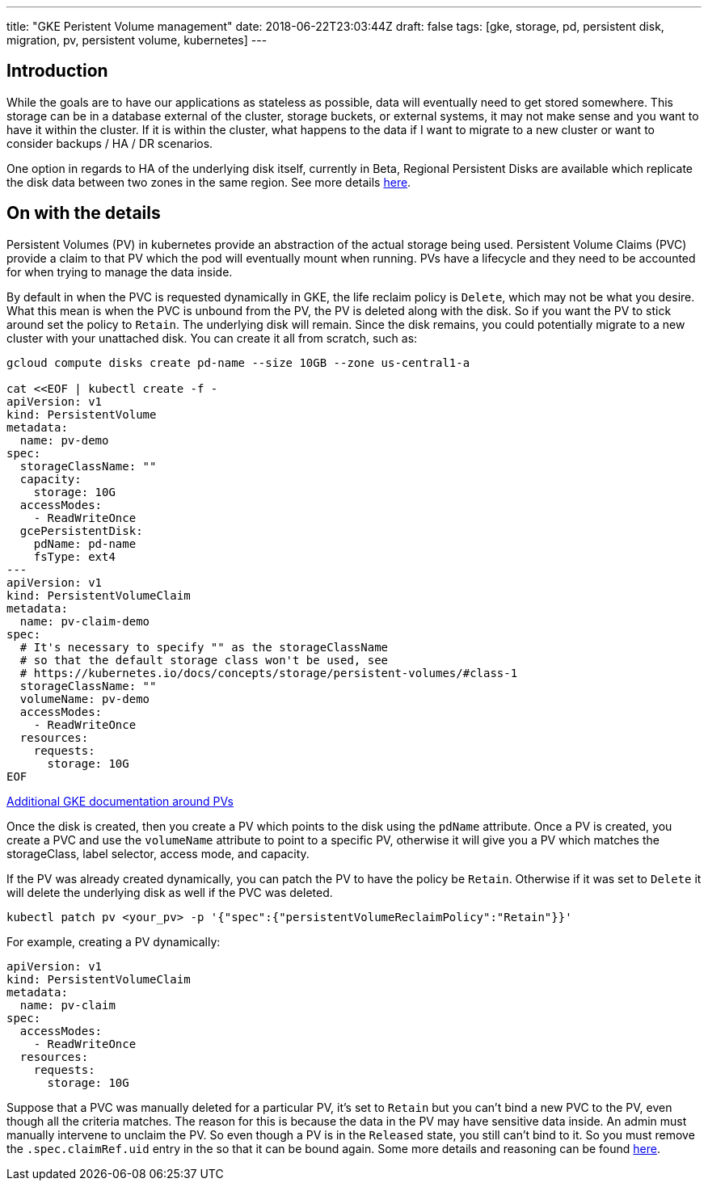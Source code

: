 ---
title: "GKE Peristent Volume management"
date: 2018-06-22T23:03:44Z
draft: false
tags: [gke, storage, pd, persistent disk, migration, pv, persistent volume, kubernetes]
---

== Introduction

While the goals are to have our applications as stateless as possible, data will eventually need to get stored somewhere.  This storage can be in a database external of the cluster, storage buckets, or external systems, it may not make sense and you want to have it within the cluster.  If it is within the cluster, what happens to the data if I want to migrate to a new cluster or want to consider backups / HA / DR scenarios.  

One option in regards to HA of the underlying disk itself, currently in Beta, Regional Persistent Disks are available which replicate the disk data between two zones in the same region.  See more details https://cloud.google.com/kubernetes-engine/docs/concepts/persistent-volumes#regional_persistent_disks[here].

== On with the details

Persistent Volumes (PV) in kubernetes provide an abstraction of the actual storage being used.  Persistent Volume Claims (PVC) provide a claim to that PV which the pod will eventually mount when running.  PVs have a lifecycle and they need to be accounted for when trying to manage the data inside.

By default in when the PVC is requested dynamically in GKE, the life reclaim policy is `Delete`, which may not be what you desire.  What this mean is when the PVC is unbound from the PV, the PV is deleted along with the disk.  So if you want the PV to stick around set the policy to `Retain`.  The underlying disk will remain.  Since the disk remains, you could potentially migrate to a new cluster with your unattached disk.  You can create it all from scratch, such as:

[source,bash]
----
gcloud compute disks create pd-name --size 10GB --zone us-central1-a

cat <<EOF | kubectl create -f -
apiVersion: v1
kind: PersistentVolume
metadata:
  name: pv-demo
spec:
  storageClassName: ""
  capacity:
    storage: 10G
  accessModes:
    - ReadWriteOnce
  gcePersistentDisk:
    pdName: pd-name
    fsType: ext4
---
apiVersion: v1
kind: PersistentVolumeClaim
metadata:
  name: pv-claim-demo
spec:
  # It's necessary to specify "" as the storageClassName
  # so that the default storage class won't be used, see
  # https://kubernetes.io/docs/concepts/storage/persistent-volumes/#class-1
  storageClassName: ""
  volumeName: pv-demo
  accessModes:
    - ReadWriteOnce
  resources:
    requests:
      storage: 10G
EOF      
----

https://cloud.google.com/kubernetes-engine/docs/concepts/persistent-volumes#using_preexsiting_persistent_disks_as_persistentvolumes[Additional GKE documentation around PVs]

Once the disk is created, then you create a PV which points to the disk using the `pdName` attribute.  Once a PV is created, you create a PVC and use the `volumeName` attribute to point to a specific PV, otherwise it will give you a PV which matches the storageClass, label selector, access mode, and capacity.

If the PV was already created dynamically, you can patch the PV to have the policy be `Retain`.  Otherwise if it was set to `Delete` it will delete the underlying disk as well if the PVC was deleted.

[source,bash]
----
kubectl patch pv <your_pv> -p '{"spec":{"persistentVolumeReclaimPolicy":"Retain"}}'
----

For example, creating a PV dynamically:

[source,yaml]
----
apiVersion: v1
kind: PersistentVolumeClaim
metadata:
  name: pv-claim
spec:
  accessModes:
    - ReadWriteOnce
  resources:
    requests:
      storage: 10G
----

Suppose that a PVC was manually deleted for a particular PV, it's set to `Retain` but you can't bind a new PVC to the PV, even though all the criteria matches.  The reason for this is because the data in the PV may have sensitive data inside.  An admin must manually intervene to unclaim the PV.  So even though a PV is in the `Released` state, you still can't bind to it.  So you must remove the `.spec.claimRef.uid` entry in the so that it can be bound again.  Some more details and reasoning can be found https://github.com/kubernetes/kubernetes/issues/48609#issuecomment-314066616[here].

